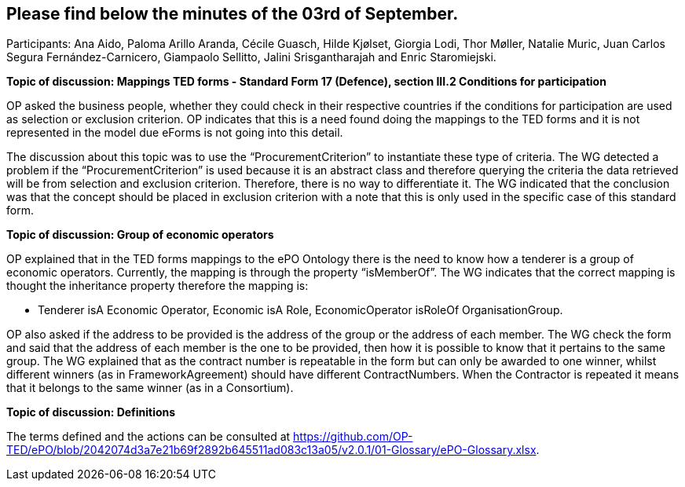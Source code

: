 == Please find below the minutes of the 03rd of September.

Participants: Ana Aido, Paloma Arillo Aranda, Cécile Guasch, Hilde Kjølset, Giorgia Lodi, Thor Møller, Natalie Muric, Juan Carlos Segura Fernández-Carnicero, Giampaolo Sellitto, Jalini Srisgantharajah and Enric Staromiejski.


**Topic of discussion: Mappings TED forms - Standard Form 17 (Defence), section III.2 Conditions for participation**

OP asked the business people, whether they could check in their respective countries if the conditions for participation are used as selection or exclusion criterion. OP indicates that this is a need found doing the mappings to the TED forms and it is not represented in the model due eForms is not going into this detail.

The discussion about this topic was to use the “ProcurementCriterion” to instantiate these type of criteria. The WG detected a problem if the “ProcurementCriterion” is used because it is an abstract class and therefore querying the criteria the data retrieved will be from selection and exclusion criterion. Therefore, there is no way to differentiate it. The WG indicated that the conclusion was that the concept should be placed in exclusion criterion with a note that this is only used in the specific case of this standard form.

**Topic of discussion: Group of economic operators**

OP explained that in the TED forms mappings to the ePO Ontology there is the need to know how a tenderer is a group of economic operators. Currently, the mapping is through the property “isMemberOf”. The WG indicates that the correct mapping is thought the inheritance property therefore the mapping is:

* Tenderer isA Economic Operator, Economic isA Role, EconomicOperator isRoleOf OrganisationGroup.

OP also asked if the address to be provided is the address of the group or the address of each member. The WG check the form and said that the address of each member is the one to be provided, then how it is possible to know that it pertains to the same group. The WG explained that as the contract number is repeatable in the form but can only be awarded to one winner, whilst different winners (as in FrameworkAgreement) should have different ContractNumbers. When the Contractor is repeated it means that it belongs to the same winner (as in a Consortium).

**Topic of discussion: Definitions**

The terms defined and the actions can be consulted at https://github.com/OP-TED/ePO/blob/2042074d3a7e21b69f2892b645511ad083c13a05/v2.0.1/01-Glossary/ePO-Glossary.xlsx.
